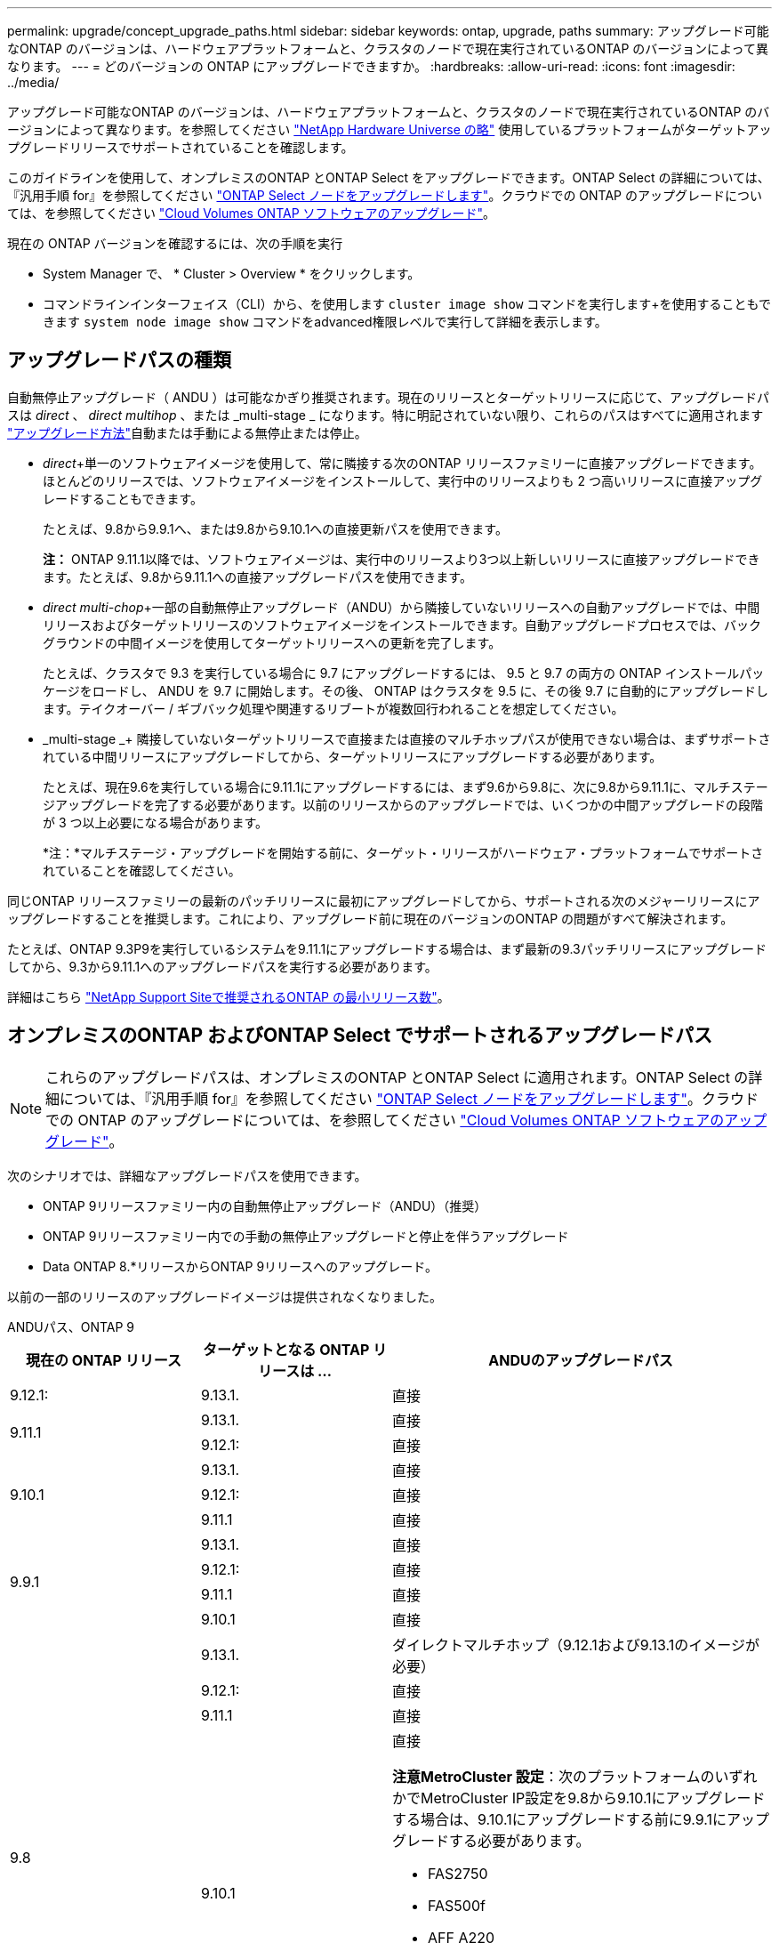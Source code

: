---
permalink: upgrade/concept_upgrade_paths.html 
sidebar: sidebar 
keywords: ontap, upgrade, paths 
summary: アップグレード可能なONTAP のバージョンは、ハードウェアプラットフォームと、クラスタのノードで現在実行されているONTAP のバージョンによって異なります。 
---
= どのバージョンの ONTAP にアップグレードできますか。
:hardbreaks:
:allow-uri-read: 
:icons: font
:imagesdir: ../media/


[role="lead"]
アップグレード可能なONTAP のバージョンは、ハードウェアプラットフォームと、クラスタのノードで現在実行されているONTAP のバージョンによって異なります。を参照してください https://hwu.netapp.com["NetApp Hardware Universe の略"^] 使用しているプラットフォームがターゲットアップグレードリリースでサポートされていることを確認します。

このガイドラインを使用して、オンプレミスのONTAP とONTAP Select をアップグレードできます。ONTAP Select の詳細については、『汎用手順 for』を参照してください link:https://docs.netapp.com/us-en/ontap-select/concept_adm_upgrading_nodes.html#general-procedure["ONTAP Select ノードをアップグレードします"]。クラウドでの ONTAP のアップグレードについては、を参照してください https://docs.netapp.com/us-en/occm/task_updating_ontap_cloud.html["Cloud Volumes ONTAP ソフトウェアのアップグレード"^]。

現在の ONTAP バージョンを確認するには、次の手順を実行

* System Manager で、 * Cluster > Overview * をクリックします。
* コマンドラインインターフェイス（CLI）から、を使用します `cluster image show` コマンドを実行します+を使用することもできます `system node image show` コマンドをadvanced権限レベルで実行して詳細を表示します。




== アップグレードパスの種類

自動無停止アップグレード（ ANDU ）は可能なかぎり推奨されます。現在のリリースとターゲットリリースに応じて、アップグレードパスは _direct_ 、 _direct multihop_ 、または _multi-stage _ になります。特に明記されていない限り、これらのパスはすべてに適用されます link:concept_upgrade_methods.html["アップグレード方法"]自動または手動による無停止または停止。

* _direct_+単一のソフトウェアイメージを使用して、常に隣接する次のONTAP リリースファミリーに直接アップグレードできます。ほとんどのリリースでは、ソフトウェアイメージをインストールして、実行中のリリースよりも 2 つ高いリリースに直接アップグレードすることもできます。
+
たとえば、9.8から9.9.1へ、または9.8から9.10.1への直接更新パスを使用できます。

+
*注：* ONTAP 9.11.1以降では、ソフトウェアイメージは、実行中のリリースより3つ以上新しいリリースに直接アップグレードできます。たとえば、9.8から9.11.1への直接アップグレードパスを使用できます。

* _direct multi-chop_+一部の自動無停止アップグレード（ANDU）から隣接していないリリースへの自動アップグレードでは、中間リリースおよびターゲットリリースのソフトウェアイメージをインストールできます。自動アップグレードプロセスでは、バックグラウンドの中間イメージを使用してターゲットリリースへの更新を完了します。
+
たとえば、クラスタで 9.3 を実行している場合に 9.7 にアップグレードするには、 9.5 と 9.7 の両方の ONTAP インストールパッケージをロードし、 ANDU を 9.7 に開始します。その後、 ONTAP はクラスタを 9.5 に、その後 9.7 に自動的にアップグレードします。テイクオーバー / ギブバック処理や関連するリブートが複数回行われることを想定してください。

* _multi-stage _+ 隣接していないターゲットリリースで直接または直接のマルチホップパスが使用できない場合は、まずサポートされている中間リリースにアップグレードしてから、ターゲットリリースにアップグレードする必要があります。
+
たとえば、現在9.6を実行している場合に9.11.1にアップグレードするには、まず9.6から9.8に、次に9.8から9.11.1に、マルチステージアップグレードを完了する必要があります。以前のリリースからのアップグレードでは、いくつかの中間アップグレードの段階が 3 つ以上必要になる場合があります。

+
*注：*マルチステージ・アップグレードを開始する前に、ターゲット・リリースがハードウェア・プラットフォームでサポートされていることを確認してください。



同じONTAP リリースファミリーの最新のパッチリリースに最初にアップグレードしてから、サポートされる次のメジャーリリースにアップグレードすることを推奨します。これにより、アップグレード前に現在のバージョンのONTAP の問題がすべて解決されます。

たとえば、ONTAP 9.3P9を実行しているシステムを9.11.1にアップグレードする場合は、まず最新の9.3パッチリリースにアップグレードしてから、9.3から9.11.1へのアップグレードパスを実行する必要があります。

詳細はこちら https://kb.netapp.com/Support_Bulletins/Customer_Bulletins/SU2["NetApp Support Siteで推奨されるONTAP の最小リリース数"^]。



== オンプレミスのONTAP およびONTAP Select でサポートされるアップグレードパス


NOTE: これらのアップグレードパスは、オンプレミスのONTAP とONTAP Select に適用されます。ONTAP Select の詳細については、『汎用手順 for』を参照してください link:https://docs.netapp.com/us-en/ontap-select/concept_adm_upgrading_nodes.html#general-procedure["ONTAP Select ノードをアップグレードします"]。クラウドでの ONTAP のアップグレードについては、を参照してください https://docs.netapp.com/us-en/occm/task_updating_ontap_cloud.html["Cloud Volumes ONTAP ソフトウェアのアップグレード"^]。

次のシナリオでは、詳細なアップグレードパスを使用できます。

* ONTAP 9リリースファミリー内の自動無停止アップグレード（ANDU）（推奨）
* ONTAP 9リリースファミリー内での手動の無停止アップグレードと停止を伴うアップグレード
* Data ONTAP 8.*リリースからONTAP 9リリースへのアップグレード。


以前の一部のリリースのアップグレードイメージは提供されなくなりました。

[role="tabbed-block"]
====
.ANDUパス、ONTAP 9
--
[cols="25,25,50"]
|===
| 現在の ONTAP リリース | ターゲットとなる ONTAP リリースは ... | ANDUのアップグレードパス 


| 9.12.1: | 9.13.1. | 直接 


.2+| 9.11.1 | 9.13.1. | 直接 


| 9.12.1: | 直接 


.3+| 9.10.1 | 9.13.1. | 直接 


| 9.12.1: | 直接 


| 9.11.1 | 直接 


.4+| 9.9.1 | 9.13.1. | 直接 


| 9.12.1: | 直接 


| 9.11.1 | 直接 


| 9.10.1 | 直接 


.5+| 9.8 | 9.13.1. | ダイレクトマルチホップ（9.12.1および9.13.1のイメージが必要） 


| 9.12.1: | 直接 


| 9.11.1 | 直接 


| 9.10.1  a| 
直接

*注意MetroCluster 設定*：次のプラットフォームのいずれかでMetroCluster IP設定を9.8から9.10.1にアップグレードする場合は、9.10.1にアップグレードする前に9.9.1にアップグレードする必要があります。

* FAS2750
* FAS500f
* AFF A220
* AFF A250


これらのプラットフォーム上のMetroCluster IP設定は、9.8から9.10.1に直接アップグレードすることはできません。



| 9.9.1 | 直接 


.6+| 9.7 | 9.13.1. | マルチステージ-9.7 -> 9.9.1 ~ 9.9.1 -> 9.13.1 


| 9.12.1: | ダイレクト・マルチ・ホップ（9.8および9.12.1用の画像が必要） 


| 9.11.1 | ダイレクト・マルチ・ホップ（9.8および9.11.1の画像が必要） 


| 9.10.1 | 直接マルチホップ(9.8および9.10.1P1以降のPリリース用の画像が必要) 


| 9.9.1 | 直接 


| 9.8 | 直接 


.7+| 9.6 | 9.13.1. | マルチステージ-9.6 -> 9.8 -> 9.13.1（直接マルチホップ、9.12.1および9.13.1のイメージが必要） 


| 9.12.1: | マルチステージ-9.6->9.8-9.8->9.12.1 


| 9.11.1 | マルチステージ-9.6-> 9.89.8 -> 9.11.1 


| 9.10.1 | 直接マルチホップ(9.8および9.10.1P1以降のPリリース用の画像が必要) 


| 9.9.1 | マルチステージ-9.6-> 9.89.8 -> 9.9.1 


| 9.8 | 直接 


| 9.7 | 直接 


.8+| 9.5 | 9.13.1. | マルチステージ- 9.5 -> 9.9.1（直接マルチホップ、9.7および9.9.1のイメージが必要）- 9.9.1 -> 9.13.1 


| 9.12.1: | マルチステージ- 9.5 -> 9.9.1（直接マルチホップ、9.7および9.9.1のイメージが必要）- 9.9.1 -> 9.12.1 


| 9.11.1 | マルチステージ- 9.5 -> 9.9.1（直接マルチホップ、9.7および9.9.1のイメージが必要）- 9.9.1 -> 9.11.1 


| 9.10.1 | マルチステージ- 9.5 -> 9.9.1（直接マルチホップ、9.7および9.9.1のイメージが必要）- 9.9.1 -> 9.10.1 


| 9.9.1 | ダイレクトマルチホップ（9.7および9.9.1のイメージが必要） 


| 9.8 | Multi-stage -9.5 -> 9.7 -> 9.8 


| 9.7 | 直接 


| 9.6 | 直接 


.9+| 9.4 | 9.13.1. | マルチステージ- 9.4 -> 9.5 -> 9.9.1（直接マルチホップ、9.7および9.9.1のイメージが必要）- 9.9.1 -> 9.13.1 


| 9.12.1: | マルチステージ- 9.4 -> 9.5 -> 9.9.1（直接マルチホップ、9.7および9.9.1のイメージが必要）- 9.9.1 -> 9.12.1 


| 9.11.1 | マルチステージ- 9.4 -> 9.5 -> 9.9.1（直接マルチホップ、9.7および9.9.1のイメージが必要）- 9.9.1 -> 9.11.1 


| 9.10.1 | マルチステージ- 9.4 -> 9.5 -> 9.9.1（直接マルチホップ、9.7および9.9.1のイメージが必要）- 9.9.1 -> 9.10.1 


| 9.9.1 | マルチステージ- 9.4 -> 9.5 -> 9.9.1（直接マルチホップ、9.7および9.9.1のイメージが必要） 


| 9.8 | マルチステージ-9.4->9.5-9.5->9.8（直接マルチホップ、9.7および9.8用の画像が必要） 


| 9.7 | Multi-stage -9.4->9.5-9.5->9.7 


| 9.6 | Multi-stage -9.4->9.5-9.5->9.6 


| 9.5 | 直接 


.10+| 9.3 | 9.13.1. | マルチステージ- 9.3 -> 9.7（直接マルチホップ、9.5および9.7のイメージが必要）- 9.7 -> 9.9.1 -> 9.9.1 -> 9.13.1 


| 9.12.1: | Multi-stage -9.3 -> 9.7（直接マルチホップ、9.5および9.7のイメージが必要）- 9.7 -> 9.9.1～9.9.1 -> 9.12.1 


| 9.11.1 | Multi-stage -9.3 -> 9.7（直接マルチホップ、9.5および9.7のイメージが必要）- 9.7 -> 9.9.1 - 9.9.1 -> 9.9.1 -> 9.11.1 


| 9.10.1 | Multi-stage -9.3 -> 9.7（直接マルチホップ、9.5および9.7の画像が必要）- 9.7 -> 9.10.1（直接マルチホップ、9.8および9.10.1の画像が必要） 


| 9.9.1 | Multi-stage -9.3 -> 9.7（直接マルチホップ、9.5および9.7のイメージが必要）- 9.7 -> 9.9.1 


| 9.8 | Multi-pstage -9.3 -> 9.7（直接マルチホップ、9.5および9.7の画像が必要）- 9.7 -> 9.8 


| 9.7 | ダイレクト・マルチ・ホップ（9.5および9.7用の画像が必要） 


| 9.6 | Multi-stage -9.3 -> 9.5-9.5 -> 9.6 


| 9.5 | 直接 


| 9.4 | 使用できません 


.11+| 9.2 | 9.13.1. | マルチステージ- 9.2 -> 9.3-9.3 -> 9.7（ダイレクトマルチホップ、9.5および9.7のイメージが必要）- 9.7 -> 9.9.1（ダイレクトマルチホップ、9.8および9.9.1のイメージが必要）- 9.9.1 -> 9.13.1 


| 9.12.1: | マルチステージ- 9.2 -> 9.3-9.3 -> 9.7（ダイレクトマルチホップ、9.5および9.7のイメージが必要）- 9.7 -> 9.9.1（ダイレクトマルチホップ、9.8および9.9.1のイメージが必要）- 9.9.1 -> 9.12.1 


| 9.11.1 | マルチステージ- 9.2 -> 9.3-9.3 -> 9.7（ダイレクトマルチホップ、9.5および9.7のイメージが必要）- 9.7 -> 9.9.1（ダイレクトマルチホップ、9.8および9.9.1のイメージが必要）- 9.9.1 -> 9.11.1 


| 9.10.1 | Multi-stage -9.2 -> 9.3-9.3 -> 9.7（直接マルチホップ、9.5および9.7の画像が必要）- 9.7 -> 9.10.1（直接マルチホップ、9.8および9.10.1の画像が必要） 


| 9.9.1 | Multi-stage -9.2 -> 9.3-9.3 -> 9.7（直接マルチホップ、9.5および9.7のイメージが必要）- 9.7 -> 9.9.1 


| 9.8 | Multi-stage -9.2 -> 9.3-9.3 -> 9.7（直接マルチホップ、9.5および9.7の画像が必要）- 9.7 -> 9.8 


| 9.7 | Multi-stage -9.2 -> 9.3-9.3 -> 9.7（直接マルチホップ、9.5および9.7のイメージが必要） 


| 9.6 | Multi-stage -9.2 -> 9.3-9.3 -> 9.6（直接マルチホップ、9.5および9.6用のイメージが必要） 


| 9.5 | Multi-stage -9.3 -> 9.5-9.5 -> 9.6 


| 9.4 | 使用できません 


| 9.3 | 直接 


.12+| 9.1 | 9.13.1. | マルチステージ- 9.1 -> 9.3-9.3 -> 9.7（直接マルチホップ、9.5および9.7のイメージが必要）- 9.7 -> 9.9.1 - 9.9.1 -> 9.13.1 


| 9.12.1: | マルチステージ- 9.1 -> 9.3-9.3 -> 9.7（ダイレクトマルチホップ、9.5および9.7のイメージが必要）- 9.7 -> 9.12.1（ダイレクトマルチホップ、9.8および9.12.1のイメージが必要） 


| 9.11.1 | Multi-stage -9.1->9.3-9.3->9.7（直接マルチホップ、9.5および9.7のイメージが必要）-9.7 -> 9.9.1～9.9.1 -> 9.11.1 


| 9.10.1 | マルチステージ-9.1->9.3-9.3->9.7（直接マルチホップ、9.5および9.7の画像が必要）- 9.7 -> 9.10.1（直接マルチホップ、9.8および9.10.1の画像が必要） 


| 9.9.1 | マルチステージ-9.1->9.3-9.3->9.7（直接マルチホップ、9.5および9.7の画像が必要）-9.7->9.1. 


| 9.8 | マルチステージ-9.1->9.3-9.3->9.7（直接マルチホップ、9.5および9.7の画像が必要）-9.7->9.8 


| 9.7 | マルチステージ-9.1->9.3-9.3->9.7（直接マルチホップ、9.5および9.7の画像が必要） 


| 9.6 | マルチステージ-9.1->9.3-9.3->9.6（直接マルチホップ、9.5および9.6用の画像が必要） 


| 9.5 | マルチステージ-9.1->9.3-9.3->9.5 


| 9.4 | 使用できません 


| 9.3 | 直接 


| 9.2 | 使用できません 


.13+| 9.0 | 9.13.1. | マルチステージ- 9.0 -> 9.1 -> 9.3-9.3 -> 9.7（直接マルチホップ、9.5および9.7のイメージが必要）- 9.7 -> 9.9.1から9.9.1 -> 9.13.1 


| 9.12.1: | Multi-stage -9.0-9.1-9.1->9.3-9.3->9.7（直接マルチホップ、9.5および9.7のイメージが必要）-9.7 -> 9.9.1 - 9.9.1 -> 9.12.1 


| 9.11.1 | Multi-stage -9.0-9.1-9.1->9.3-9.3->9.7（直接マルチホップ、9.5および9.7のイメージが必要）-9.7 -> 9.9.1 - 9.9.1 -> 9.11.1 


| 9.10.1 | Multi-stage -9.0-9.1-9.1->9.3-9.3->9.7（直接マルチホップ、9.5および9.7の画像が必要）-9.7 -> 9.10.1（直接マルチホップ、9.8および9.10.1の画像が必要） 


| 9.9.1 | マルチステージ- 9.0 -> 9.1 -> 9.3-9.3 -> 9.7（直接マルチホップ、9.5および9.7のイメージが必要）- 9.7 -> 9.9.1 


| 9.8 | Multi-pstage -9.0-9.1-9.1->9.3-9.3->9.7（直接マルチホップ、9.5および9.7の画像が必要）-9.7->9.8 


| 9.7 | Multi-stage -9.0-9.1-9.1->9.3-9.3->9.7（直接マルチホップ、9.5および9.7のイメージが必要） 


| 9.6 | Multi-stage -9.0->9.1-9.1->9.3-9.3->9.5-9.5->9.6 


| 9.5 | Multi-stage -9.0->9.1-9.1->9.3-9.3->9.5 


| 9.4 | 使用できません 


| 9.3 | Multi-stage -9.0-9.1-9.1->9.3 


| 9.2 | 使用できません 


| 9.1 | 直接 
|===
--
.手動パス、ONTAP 9
--
[cols="25,25,50"]
|===
| 現在の ONTAP リリース | ターゲットとなる ONTAP リリースは ... | 手動アップグレードパス 


| 9.12.1: | 9.13.1. | 直接 


.2+| 9.11.1 | 9.13.1. | 直接 


| 9.12.1: | 直接 


.3+| 9.10.1 | 9.13.1. | 直接 


| 9.12.1: | 直接 


| 9.11.1 | 直接 


.4+| 9.9.1 | 9.13.1. | 直接 


| 9.12.1: | 直接 


| 9.11.1 | 直接 


| 9.10.1 | 直接 


.5+| 9.8 | 9.13.1. | マルチステージ- 9.8 -> 9.12.1-9.12.1 -> 9.13.1 


| 9.12.1: | 直接 


| 9.11.1 | 直接 


| 9.10.1 | 直接 


| 9.9.1 | 直接 


.6+| 9.7 | 9.13.1. | マルチステージ- 9.7 -> 9.9.1 ~ 9.9.1 -> 9.12.1 ~ 9.12.1 -> 9.13.1 


| 9.12.1: | Multi-stage -9.7 -> 9.9.1～9.9.1 -> 9.12.1 


| 9.11.1 | Multi-stage -9.7 -> 9.9.1～9.9.1 -> 9.11.1 


| 9.10.1 | Multi-stage -9.7 -> 9.9.1～9.9.1 -> 9.10.1 


| 9.9.1 | 直接 


| 9.8 | 直接 


.7+| 9.6 | 9.13.1. | マルチステージ- 9.6 -> 9.8 -> 9.12.1-9.12.1 -> 9.13.1 


| 9.12.1: | マルチステージ-9.6-> 9.89.8 -> 9.12.1 


| 9.11.1 | マルチステージ-9.6-> 9.89.8 -> 9.11.1 


| 9.10.1 | マルチステージ-9.6-> 9.89.8 -> 9.10.1 


| 9.9.1 | マルチステージ-9.6-> 9.89.8 -> 9.9.1 


| 9.8 | 直接 


| 9.7 | 直接 


.8+| 9.5 | 9.13.1. | マルチステージ- 9.5->9.7-9.7 -> 9.9.1 -> 9.12.1-9.12.1->9.13.1 


| 9.12.1: | Multi-stage -9.5->9.7 -> 9.9.1～9.9.1 -> 9.12.1 


| 9.11.1 | Multi-stage -9.5->9.7 -> 9.9.1～9.9.1 -> 9.11.1 


| 9.10.1 | Multi-stage -9.5->9.7 -> 9.9.1～9.9.1 -> 9.10.1 


| 9.9.1 | Multi-stage -9.5 -> 9.7 -> 9.9.1 


| 9.8 | Multi-stage -9.5 -> 9.7 -> 9.8 


| 9.7 | 直接 


| 9.6 | 直接 


.9+| 9.4 | 9.13.1. | マルチステージ- 9.4 -> 9.5 -> 9.7 -> 9.9.1 - 9.12.1 -> 9.13.1 


| 9.12.1: | Multi-stage -9.4 -> 9.5-9.5 -> 9.7 -> 9.9.1 -> 9.12.1 


| 9.11.1 | Multi-stage -9.4 -> 9.5-9.5 -> 9.7 -> 9.9.1 -> 9.11.1 


| 9.10.1 | Multi-stage -9.4 -> 9.5-9.5 -> 9.7 -> 9.9.1 -> 9.10.1 


| 9.9.1 | Multi-stage -9.4 -> 9.5-9.5 -> 9.7 -> 9.9.1 


| 9.8 | Multi-stage -9.4 -> 9.5-9.5 -> 9.7 -> 9.8 


| 9.7 | Multi-stage -9.4->9.5-9.5->9.7 


| 9.6 | Multi-stage -9.4->9.5-9.5->9.6 


| 9.5 | 直接 


.10+| 9.3 | 9.13.1. | マルチステージ-9.3->9.5-9.5 -> 9.7-9.7 -> 9.9.1から9.9.1 -> 9.12.1-9.12.1 -> 9.13.1 


| 9.12.1: | Multi-stage -9.3->9.5-9.5->9.7 -> 9.9.1～9.9.1 -> 9.12.1 


| 9.11.1 | Multi-stage -9.3->9.5-9.5->9.7 -> 9.9.1～9.9.1 -> 9.11.1 


| 9.10.1 | Multi-stage -9.3->9.5-9.5->9.7 -> 9.9.1～9.9.1 -> 9.10.1 


| 9.9.1 | Multi-stage -9.3 -> 9.5-9.5 -> 9.7 -> 9.9.1 


| 9.8 | Multi-stage -9.3 -> 9.5-9.5 -> 9.7 -> 9.8 


| 9.7 | Multi-stage -9.3 -> 9.5-9.5 -> 9.7 


| 9.6 | Multi-stage -9.3 -> 9.5-9.5 -> 9.6 


| 9.5 | 直接 


| 9.4 | 使用できません 


.11+| 9.2 | 9.13.1. | マルチステージ- 9.2 -> 9.3-9.3 -> 9.5-9.5 -> 9.7-9.7 -> 9.9.1から9.9.1 -> 9.12.1-9.12.1 -> 9.13.1 


| 9.12.1: | Multi-stage -9.2 -> 9.3-9.3 -> 9.5-9.5 -> 9.7 -> 9.1-9.1-9.9.1 -> 9.12.1 


| 9.11.1 | Multi-stage -9.2 -> 9.3-9.3 -> 9.5-9.5 -> 9.7 -> 9.9.1～9.9.1 -> 9.11.1 


| 9.10.1 | Multi-stage -9.2 -> 9.3-9.3 -> 9.5-9.5 -> 9.7 -> 9.1-9.1-9.9.1 -> 9.10.1 


| 9.9.1 | Multi-stage -9.2 -> 9.3-9.3 -> 9.5-9.5 -> 9.7 -> 9.9.1 


| 9.8 | Multi-stage -9.2 -> 9.3-9.3 -> 9.5-9.5 -> 9.7 -> 9.8 


| 9.7 | Multi-stage -9.2 -> 9.3-9.3 -> 9.5-9.5 -> 9.7 


| 9.6 | Multi-stage -9.2 -> 9.3-9.3 -> 9.5-9.5 -> 9.6 


| 9.5 | Multi-stage -9.2 -> 9.3-9.3 -> 9.5 


| 9.4 | 使用できません 


| 9.3 | 直接 


.12+| 9.1 | 9.13.1. | マルチステージ- 9.1 -> 9.3-9.3 -> 9.5-9.5 -> 9.7 -> 9.9.1から9.9.1 -> 9.12.1-9.12.1 -> 9.13.1 


| 9.12.1: | マルチステージ- 9.1 -> 9.3-9.3 -> 9.5-9.5 -> 9.7-9.7 -> 9.9.1から9.9.1 -> 9.12.1 


| 9.11.1 | マルチステージ- 9.1 -> 9.3-9.3 -> 9.5-9.5 -> 9.7-9.7 -> 9.9.1から9.9.1 -> 9.11.1 


| 9.10.1 | マルチステージ- 9.1 -> 9.3-9.3 -> 9.5-9.5 -> 9.7-9.7 -> 9.9.1から9.9.1 -> 9.10.1 


| 9.9.1 | マルチステージ- 9.1 -> 9.3-9.3 -> 9.5-9.5 -> 9.7-9.7 -> 9.9.1 


| 9.8 | マルチステージ-9.1->9.3-9.3->9.5-9.5->9.7-9.7->9.8 


| 9.7 | マルチステージ-9.1->9.3-9.3->9.5-9.5->9.7 


| 9.6 | マルチステージ-9.1->9.3-9.3->9.5-9.5->9.6 


| 9.5 | マルチステージ-9.1->9.3-9.3->9.5 


| 9.4 | 使用できません 


| 9.3 | 直接 


| 9.2 | 使用できません 


.13+| 9.0 | 9.13.1. | マルチステージ- 9.0 -> 9.1 -> 9.3-9.3 -> 9.5-9.5 -> 9.7-9.7 -> 9.9.1 -> 9.12.1-9.12.1->9.13.1 


| 9.12.1: | マルチステージ- 9.0 -> 9.1 -> 9.3-9.3 -> 9.5-9.5 -> 9.7-9.7 -> 9.9.1から9.9.1 -> 9.12.1 


| 9.11.1 | マルチステージ- 9.0 -> 9.1 -> 9.3-9.3 -> 9.5-9.5 -> 9.7-9.7 -> 9.9.1 -> 9.9.1 -> 9.11.1 


| 9.10.1 | マルチステージ- 9.0 -> 9.1 -> 9.3-9.3 -> 9.5-9.5 -> 9.7-9.7 -> 9.9.1 -> 9.9.1 -> 9.10.1 


| 9.9.1 | マルチステージ- 9.0 -> 9.1 -> 9.3-9.3 -> 9.5-9.5 -> 9.7-9.7 -> 9.9.1 


| 9.8 | Multi-stage -9.0-9.1-9.1->9.3-9.3->9.5-9.5->9.7-9.7->9.8 


| 9.7 | Multi-stage -9.0->9.1-9.1->9.3-9.3->9.5-9.5->9.7 


| 9.6 | Multi-stage -9.0->9.1-9.1->9.3-9.3->9.5-9.5->9.6 


| 9.5 | Multi-stage -9.0->9.1-9.1->9.3-9.3->9.5 


| 9.4 | 使用できません 


| 9.3 | Multi-stage -9.0-9.1-9.1->9.3 


| 9.2 | 使用できません 


| 9.1 | 直接 
|===
--
.アップグレードパス、Data ONTAP 8
--
を使用して、プラットフォームでターゲットのONTAP リリースを実行できることを確認します https://hwu.netapp.com["NetApp Hardware Universe の略"^]。

*注：* Data ONTAP 8.3アップグレードガイドでは、4ノードクラスタの場合、イプシロンが設定されているノードを最後にアップグレードするように計画してください。誤って記載されています。Data ONTAP 8.2.3 以降では、これはアップグレードの要件ではなくなりました。詳細については、を参照してください https://mysupport.netapp.com/site/bugs-online/product/ONTAP/BURT/805277["NetApp Bugs Online のバグ ID880277"^]。

Data ONTAP 8.3.x 以降:: ONTAP 9.1に直接アップグレードしてから、以降のリリースにアップグレードできます。
8.2.x より前の Data ONTAP リリース（ 8.2.x を含む）からのアップ:: まずData ONTAP 8.3.xにアップグレードしてから、ONTAP 9.1にアップグレードしてから、新しいリリースにアップグレードする必要があります。


--
====